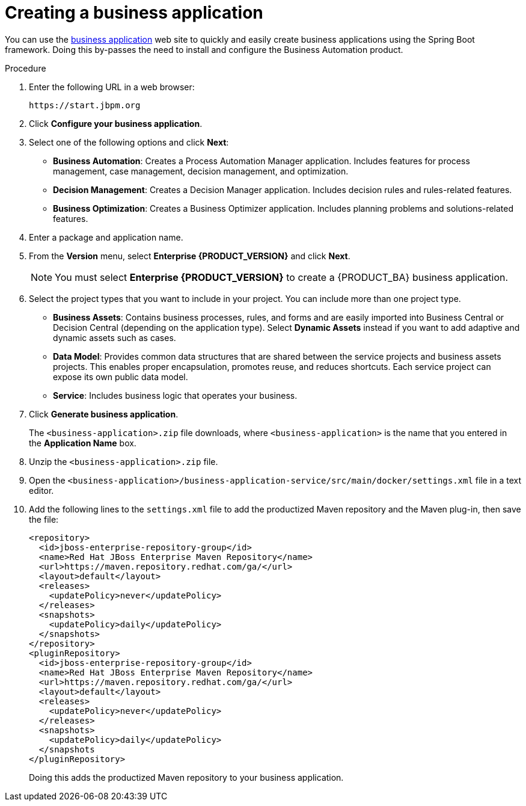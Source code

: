 [id='bus-app-create_{context}']
= Creating a business application

You can use the https://start.jbpm.org[business application] web site to quickly and easily create business applications using the Spring Boot framework. Doing this by-passes the need to install and configure the Business Automation product.

.Procedure
. Enter the following URL in a web browser:
+
[source]
----
https://start.jbpm.org 
----

. Click *Configure your business application*.
. Select one of the following options and click *Next*:
+
* *Business Automation*: Creates a Process Automation Manager application. Includes features for process management, case management, decision management, and optimization.
* *Decision Management*: Creates a Decision Manager application. Includes decision rules and rules-related features.
* *Business Optimization*: Creates a Business Optimizer application. Includes planning problems and solutions-related features.
. Enter a package and application name.
. From the *Version* menu, select *Enterprise {PRODUCT_VERSION}* and click *Next*.
+
[NOTE]
====
You must select *Enterprise {PRODUCT_VERSION}* to create a {PRODUCT_BA} business application.
====
. Select the project types that you want to include in your project. You can include more than one project type.
+
* *Business Assets*: Contains business processes, rules, and forms and are easily imported into Business Central or Decision Central (depending on the application type).  Select *Dynamic Assets* instead if you want to add adaptive and dynamic assets such as cases.
* *Data Model*: Provides common data structures that are shared between the service projects and business assets projects. This enables proper encapsulation, promotes reuse, and reduces shortcuts. Each service project can expose its own public data model.
* *Service*: Includes business logic that operates your business.
. Click *Generate business application*.
+
The `<business-application>.zip` file downloads, where `<business-application>` is the name that you entered in the *Application Name* box.
. Unzip the `<business-application>.zip` file.
. Open the  `<business-application>/business-application-service/src/main/docker/settings.xml` file in a text editor.
. Add the following lines to the `settings.xml` file to add the productized Maven repository and the Maven plug-in, then save the file:
+
[source]
----
<repository>
  <id>jboss-enterprise-repository-group</id>
  <name>Red Hat JBoss Enterprise Maven Repository</name>
  <url>https://maven.repository.redhat.com/ga/</url>
  <layout>default</layout>
  <releases>
    <updatePolicy>never</updatePolicy>
  </releases>
  <snapshots>
    <updatePolicy>daily</updatePolicy>
  </snapshots>
</repository>
<pluginRepository>
  <id>jboss-enterprise-repository-group</id>
  <name>Red Hat JBoss Enterprise Maven Repository</name>
  <url>https://maven.repository.redhat.com/ga/</url>
  <layout>default</layout>
  <releases>
    <updatePolicy>never</updatePolicy>
  </releases>
  <snapshots>
    <updatePolicy>daily</updatePolicy>
  </snapshots
</pluginRepository>
----
+
Doing this adds the productized Maven repository to your business application.

